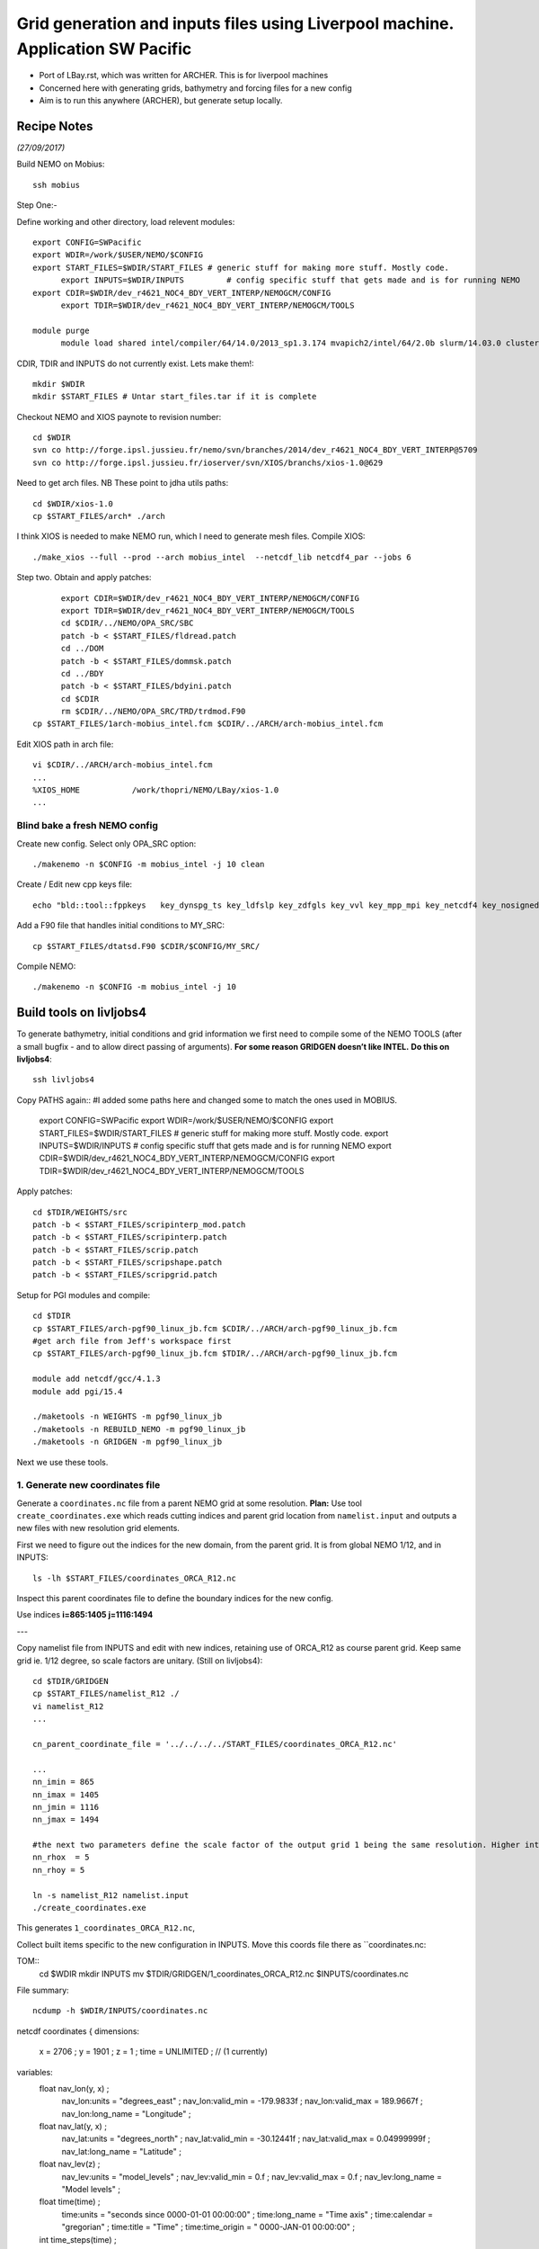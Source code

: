 ================================================================================
Grid generation and inputs files using Liverpool machine. Application SW Pacific
================================================================================

* Port of LBay.rst, which was written for ARCHER. This is for liverpool machines
* Concerned here with generating grids, bathymetry and forcing files for a new config
* Aim is to run this anywhere (ARCHER), but generate setup locally.

Recipe Notes
============

*(27/09/2017)*

Build NEMO on Mobius::

  ssh mobius

Step One:-

Define working and other directory, load relevent modules::

  export CONFIG=SWPacific
  export WDIR=/work/$USER/NEMO/$CONFIG
  export START_FILES=$WDIR/START_FILES # generic stuff for making more stuff. Mostly code.
	export INPUTS=$WDIR/INPUTS         # config specific stuff that gets made and is for running NEMO
  export CDIR=$WDIR/dev_r4621_NOC4_BDY_VERT_INTERP/NEMOGCM/CONFIG
	export TDIR=$WDIR/dev_r4621_NOC4_BDY_VERT_INTERP/NEMOGCM/TOOLS

  module purge
	module load shared intel/compiler/64/14.0/2013_sp1.3.174 mvapich2/intel/64/2.0b slurm/14.03.0 cluster-tools/7.0

CDIR, TDIR and INPUTS do not currently exist. Lets make them!::

  mkdir $WDIR
  mkdir $START_FILES # Untar start_files.tar if it is complete

..
      .. Tom:: Create Start File Folder from Jeff's INPUTS tar amd Workspace and Ash's ARCH files

        cd /work/thopri/NEMO/
        tar xvfz INPUTS.tar.gz
        cp INPUTS/*.patch $START_FILES
        cp INPUTS/coordinates_ORCA_R12.nc $START_FILES
        cp Mobius/arch* $START_FILES
        cp Mobius/1arch* $START_FILES
        cp Mobius/runscript.pbs $START_FILES
        cp /work/jelt/NEMO/SEAsia/START_FILES/arch-pgf90_linux_jb.fcm $START_FILES
        cp INPUTS/dtatsd.F90 $START_FILES
        cp INPUTS/namelist_R12 $START_FILES
        cp INPUTS/namelist_reshape_bilin_gebco $START_FILES
        cp INPUTS/namelist.bdy $START_FILES
        cp INPUTS/namelist_cfg $START_FILES
        cp INPUTS/namelist_ref $START_FILES
        cp /work/jelt/NEMO/LBay/INPUTS/NNA/. $START_FILES
        rm INPUTS

      .. Jeff::
        ln -s /work/thopri/NEMO/INPUTS $START_FILES

        cp /work/thopri/NEMO/J_INPUTS/*patch $START_FILES/. #I have removed this directory to reduce duplication so will need changing in future (currently /NEMO/SEAsia/START_FILES) tar file is in my NEMO directory

Checkout NEMO and XIOS paynote to revision number::

  cd $WDIR
  svn co http://forge.ipsl.jussieu.fr/nemo/svn/branches/2014/dev_r4621_NOC4_BDY_VERT_INTERP@5709
  svn co http://forge.ipsl.jussieu.fr/ioserver/svn/XIOS/branchs/xios-1.0@629

Need to get arch files. NB These point to jdha utils paths::

  cd $WDIR/xios-1.0
  cp $START_FILES/arch* ./arch


I think XIOS is needed to make NEMO run, which I need to generate mesh files.
Compile XIOS::

  ./make_xios --full --prod --arch mobius_intel  --netcdf_lib netcdf4_par --jobs 6

Step two. Obtain and apply patches::

	export CDIR=$WDIR/dev_r4621_NOC4_BDY_VERT_INTERP/NEMOGCM/CONFIG
	export TDIR=$WDIR/dev_r4621_NOC4_BDY_VERT_INTERP/NEMOGCM/TOOLS
	cd $CDIR/../NEMO/OPA_SRC/SBC
	patch -b < $START_FILES/fldread.patch
	cd ../DOM
	patch -b < $START_FILES/dommsk.patch
	cd ../BDY
	patch -b < $START_FILES/bdyini.patch
	cd $CDIR
	rm $CDIR/../NEMO/OPA_SRC/TRD/trdmod.F90
  cp $START_FILES/1arch-mobius_intel.fcm $CDIR/../ARCH/arch-mobius_intel.fcm

Edit XIOS path in arch file::

  vi $CDIR/../ARCH/arch-mobius_intel.fcm
  ...
  %XIOS_HOME           /work/thopri/NEMO/LBay/xios-1.0
  ...


Blind bake a fresh NEMO config
++++++++++++++++++++++++++++++

Create new config. Select only OPA_SRC option::

  ./makenemo -n $CONFIG -m mobius_intel -j 10 clean

Create / Edit new cpp keys file::

  echo "bld::tool::fppkeys   key_dynspg_ts key_ldfslp key_zdfgls key_vvl key_mpp_mpi key_netcdf4 key_nosignedzero key_iomput key_gen_IC key_bdy" > $CDIR/$CONFIG/cpp_$CONFIG.fcm


Add a F90 file that handles initial conditions to MY_SRC::

  cp $START_FILES/dtatsd.F90 $CDIR/$CONFIG/MY_SRC/

Compile NEMO::

	./makenemo -n $CONFIG -m mobius_intel -j 10


Build tools on livljobs4
========================

To generate bathymetry, initial conditions and grid information we first need
to compile some of the NEMO TOOLS (after a small bugfix - and to allow direct
passing of arguments). **For some reason GRIDGEN doesn’t like INTEL.**
**Do this on livljobs4**::

  ssh livljobs4

Copy PATHS again:: #I added some paths here and changed some to match the ones used in MOBIUS.

  export CONFIG=SWPacific
  export WDIR=/work/$USER/NEMO/$CONFIG
  export START_FILES=$WDIR/START_FILES # generic stuff for making more stuff. Mostly code.
  export INPUTS=$WDIR/INPUTS         # config specific stuff that gets made and is for running NEMO
  export CDIR=$WDIR/dev_r4621_NOC4_BDY_VERT_INTERP/NEMOGCM/CONFIG
  export TDIR=$WDIR/dev_r4621_NOC4_BDY_VERT_INTERP/NEMOGCM/TOOLS

Apply patches::

  cd $TDIR/WEIGHTS/src
  patch -b < $START_FILES/scripinterp_mod.patch
  patch -b < $START_FILES/scripinterp.patch
  patch -b < $START_FILES/scrip.patch
  patch -b < $START_FILES/scripshape.patch
  patch -b < $START_FILES/scripgrid.patch

Setup for PGI modules and compile::

  cd $TDIR
  cp $START_FILES/arch-pgf90_linux_jb.fcm $CDIR/../ARCH/arch-pgf90_linux_jb.fcm
  #get arch file from Jeff's workspace first
  cp $START_FILES/arch-pgf90_linux_jb.fcm $TDIR/../ARCH/arch-pgf90_linux_jb.fcm

  module add netcdf/gcc/4.1.3
  module add pgi/15.4

  ./maketools -n WEIGHTS -m pgf90_linux_jb
  ./maketools -n REBUILD_NEMO -m pgf90_linux_jb
  ./maketools -n GRIDGEN -m pgf90_linux_jb

Next we use these tools.


1. Generate new coordinates file
++++++++++++++++++++++++++++++++

Generate a ``coordinates.nc`` file from a parent NEMO grid at some resolution.
**Plan:** Use tool ``create_coordinates.exe`` which reads cutting indices and
parent grid location from ``namelist.input`` and outputs a new files with new
resolution grid elements.

First we need to figure out the indices for the new domain, from the parent grid.
It is from global NEMO 1/12, and in INPUTS::

  ls -lh $START_FILES/coordinates_ORCA_R12.nc

Inspect this parent coordinates file to define the boundary indices for the new config.

Use indices  **i=865:1405 j=1116:1494**

---

Copy namelist file from INPUTS and edit with new indices, retaining use of
ORCA_R12 as course parent grid. Keep same grid ie. 1/12 degree, so scale factors are unitary. (Still on livljobs4)::

  cd $TDIR/GRIDGEN
  cp $START_FILES/namelist_R12 ./
  vi namelist_R12
  ...

  cn_parent_coordinate_file = '../../../../START_FILES/coordinates_ORCA_R12.nc'

  ...
  nn_imin = 865
  nn_imax = 1405
  nn_jmin = 1116
  nn_jmax = 1494

  #the next two parameters define the scale factor of the output grid 1 being the same resolution. Higher integers results in a finer grid. i.e. 2 = two times finer etc.
  nn_rhox  = 5 
  nn_rhoy = 5

  ln -s namelist_R12 namelist.input
  ./create_coordinates.exe

This generates ``1_coordinates_ORCA_R12.nc``,

Collect built items specific to the new configuration in INPUTS.
Move this coords file there as ``coordinates.nc::

TOM::
  cd $WDIR
  mkdir INPUTS 
  mv $TDIR/GRIDGEN/1_coordinates_ORCA_R12.nc $INPUTS/coordinates.nc

File summary::

  ncdump -h $WDIR/INPUTS/coordinates.nc

netcdf coordinates {
dimensions:
        x = 2706 ;
        y = 1901 ;
        z = 1 ;
        time = UNLIMITED ; // (1 currently)
variables:
        float nav_lon(y, x) ;
                nav_lon:units = "degrees_east" ;
                nav_lon:valid_min = -179.9833f ;
                nav_lon:valid_max = 189.9667f ;
                nav_lon:long_name = "Longitude" ;
        float nav_lat(y, x) ;
                nav_lat:units = "degrees_north" ;
                nav_lat:valid_min = -30.12441f ;
                nav_lat:valid_max = 0.04999999f ;
                nav_lat:long_name = "Latitude" ;
        float nav_lev(z) ;
                nav_lev:units = "model_levels" ;
                nav_lev:valid_min = 0.f ;
                nav_lev:valid_max = 0.f ;
                nav_lev:long_name = "Model levels" ;
        float time(time) ;
                time:units = "seconds since 0000-01-01 00:00:00" ;
                time:long_name = "Time axis" ;
                time:calendar = "gregorian" ;
                time:title = "Time" ;
                time:time_origin = " 0000-JAN-01 00:00:00" ;
        int time_steps(time) ;
                time_steps:units = "timesteps since 0000-01-01 00:00:00" ;
                time_steps:long_name = "Time step axis" ;
                time_steps:title = "Time steps" ;
                time_steps:time_origin = " 0000-JAN-01 00:00:00" ;
                time_steps:tstep_sec = 0.f ;
        double glamt(z, y, x) ;
                glamt:missing_value = 1.e+20f ;
        double glamu(z, y, x) ;
                glamu:missing_value = 1.e+20f ;
        double glamv(z, y, x) ;
                glamv:missing_value = 1.e+20f ;
        double glamf(z, y, x) ;
                glamf:missing_value = 1.e+20f ;
        double gphit(z, y, x) ;
                gphit:missing_value = 1.e+20f ;
        double gphiu(z, y, x) ;
                gphiu:missing_value = 1.e+20f ;
        double gphiv(z, y, x) ;
                gphiv:missing_value = 1.e+20f ;
        double gphif(z, y, x) ;
                gphif:missing_value = 1.e+20f ;
        double e1t(z, y, x) ;
                e1t:missing_value = 1.e+20f ;
        double e1u(z, y, x) ;
                e1u:missing_value = 1.e+20f ;
        double e1v(z, y, x) ;
                e1v:missing_value = 1.e+20f ;
        double e1f(z, y, x) ;
                e1f:missing_value = 1.e+20f ;
        double e2t(z, y, x) ;
                e2t:missing_value = 1.e+20f ;
        double e2u(z, y, x) ;
                e2u:missing_value = 1.e+20f ;
        double e2v(z, y, x) ;
                e2v:missing_value = 1.e+20f ;
        double e2f(z, y, x) ;
                e2f:missing_value = 1.e+20f ;
}

Looking at the tools documentation it looks like it will take into account the crossing of the anti meridian where it jumps from 19- degrees to -180 degrees. However I am not sure if the bathymetry will work. I think it will need to match.

Now we need to generate a bathymetry on this new grid.

----

2. Generate bathymetry file
+++++++++++++++++++++++++++

Download some GEBCO 2014 data (-4E,53N,-2E,54N) and copy to $INPUTS::

Tom::

  File from BODC: GEBCO_2014_2D_-4.0_53.0_-2.0_54.0.nc

Jeff::

  livmaf$ scp ~/Downloads/RN-9621_1506544326915/GEBCO_2014_2D_75.0_-21.0_134.0_25.0.nc jelt@livljobs4.nerc-liv.ac.uk:$INPUTS/GEBCO_2014_2D5.0_-21.0_134.0_25.0.nc

Copy namelist for reshaping GEBCO data::

  cp $START_FILES/namelist_reshape_bilin_gebco $INPUTS/.

Edit namelist to point to correct input file. Edit lat and lon variable names to
 make sure they match the nc file content (used e.g.
``ncdump -h GEBCO_2014_2D5.0_-21.0_134.0_25.0.nc`` to get input
variable names)::

  vi $INPUTS/namelist_reshape_bilin_gebco
  ...
  &grid_inputs
    input_file = 'gebco_in.nc'
    nemo_file = 'coordinates.nc'
    ...
    input_lon = 'lon'
    input_lat = 'lat'
    nemo_lon = 'glamt'
    nemo_lat = 'gphit'
    ...

    &interp_inputs
    input_file = "gebco_in.nc"
    ...
    input_name = "elevation"


Do some things to 1) flatten out land elevations, 2) make depths positive. *(James
noted a problem with the default nco module)*::

  cd $INPUTS
  module load nco/gcc/4.4.2.ncwa
  ncap2 -s 'where(elevation > 0) elevation=0' GEBCO_2014_2D_-4.0_53.0_-3.0_54.0.nc tmp.nc
  ncflint --fix_rec_crd -w -1.0,0.0 tmp.nc tmp.nc gebco_in.nc
  rm tmp.nc

Restore the original modules for building tools, which were tampered with to fix a bathy building issue::

  module purge
  module add netcdf/gcc/4.1.3
  module add pgi/15.4

Execute first scrip thing::

  $TDIR/WEIGHTS/scripgrid.exe namelist_reshape_bilin_gebco

Output files::

  remap_nemo_grid_gebco.nc
  remap_data_grid_gebco.nc

*(28 Sept 2017)*

Execute second scrip thing::

  $TDIR/WEIGHTS/scrip.exe namelist_reshape_bilin_gebco

Output files::

  data_nemo_bilin_gebco.nc

Execute third scip thing::

  $TDIR/WEIGHTS/scripinterp.exe namelist_reshape_bilin_gebco

Output files::

  bathy_meter.nc

3. Generate mesh and mask files for open boundary conditions
++++++++++++++++++++++++++++++++++++++++++++++++++++++++++++

Run the model to generate the mesh and mask files.
*(I should look like this when all the files are in place. Structure copied from ARCHER)*
The instructions below are for running the model on mobius::
  
  ssh mobius
  
  export CONFIG=LBay
  export WDIR=/work/$USER/NEMO/$CONFIG
  export START_FILES=$WDIR/START_FILES # generic stuff for making more stuff. Mostly code.
  export INPUTS=$WDIR/INPUTS         # config specific stuff that gets made and is for running NEMO
  export CDIR=$WDIR/dev_r4621_NOC4_BDY_VERT_INTERP/NEMOGCM/CONFIG
  export TDIR=$WDIR/dev_r4621_NOC4_BDY_VERT_INTERP/NEMOGCM/TOOLS
  export EXP=$CDIR/$CONFIG/EXP00

  module purge
  module load shared intel/compiler/64/14.0/2013_sp1.3.174 mvapich2/intel/64/2.0b slurm/14.03.0 cluster-tools/7.0

  cd $CDIR
  ln -s $INPUTS/bathy_meter.nc $EXP/bathy_meter.nc
  ln -s $INPUTS/coordinates.nc $EXP/coordinates.nc
  cp $START_FILES/runscript.pbs $EXP/.
  cp $START_FILES/namelist_cfg $EXP/namelist_cfg
  cp $START_FILES/namelist_ref $EXP/namelist_ref
  ./makenemo -n LBay -m mobius_intel -j 10 clean
  ./makenemo -n LBay -m mobius_intel -j 10
  cd $EXP
  ln -s $WDIR/xios-1.0/bin/xios_server.exe xios_server.exe
  sed 's/rn_ahm_0_lap/rn_ahm_0/' namelist_cfg > tmp; mv tmp namelist_cfg

Then submit job::

  sbatch runscript.pbs

Get an error and failed run on Mobius but has generated the mesh nc files which is what we needed.

**Update 03/10/2017** Turns out it hasn't worked as we need more than just mesh nc files. This addressed later on.

The mesh_mask.nc files need to be rebuild using NEMO tools as follows::
  ssh livljobs4
  module purge
  module add netcdf/gcc/4.1.3
  module add pgi/15.4
  $TDIR/REBUILD_NEMO/rebuild_nemo -t 24 mesh_mask 9

**Update 11/10/2017 have been trying to rebuild the mesh filesand switching to SEAsia config but still haveing issues**


6. Generate boundary conditions with PyNEMO: Create netcdf abstraction wrapper
++++++++++++++++++++++++++++++++++++++++++++++++++++++++++++++++++++++++++++++

In this section there are two stages.

* generate a ncml file which describes the files needed to create boundary conditions
* generate a namelist.bdy file which controls the actual boundary condition generation.

For each parent data set a new pair of (*.ncml, namelist.bdy) are needed.
Here I attempt to use parent data from:

* AMM60 local data (doesn't yet work because of the sigma levels)
* thredds server (as in the LH_REEF example)
* NNA local data (easiest ?)
 
First install PyNEMO if not already done so. Full description::

  ssh -Y livljobs4
  cd /work/jelt
  mkdir /work/jelt/NEMO/LBay
  export WDIR=/work/jelt/NEMO/LBay/
  module load anaconda/2.1.0  # Want python2
  conda create --name nrct_env scipy=0.16.0 numpy matplotlib=1.5.1 basemap netcdf4 libgfortran=1.0.0
  source activate nrct_env
  conda install -c https://conda.anaconda.org/conda-forge seawater=3.3.4 # Note had to add https path
  conda install -c https://conda.anaconda.org/srikanthnagella thredds_crawler
  conda install -c https://conda.anaconda.org/srikanthnagella pyjnius

Find java object by doing a which java and then following the trail
find  /usr/lib/jvm/jre-1.7.0-openjdk.x86_64/ -name libjvm.so -print::

  export LD_LIBRARY_PATH=/usr/lib/jvm/jre-1.7.0-openjdk.x86_64/lib/amd64/server:$LD_LIBRARY_PATH
  unset SSH_ASKPASS # Didn't need this on ARCHER...
  git clone https://jpolton@bitbucket.org/jdha/nrct.git nrct  # Give jpolton@bitbucket passwd
  #didn't bother asking Jeff for password or access and just downloaded from his workspace.
  cd nrct/Python
  python setup.py build
  export PYTHONPATH=/login/jelt/.conda/envs/nrct_env/lib/python2.7/site-packages/:$PYTHONPATH
  python setup.py install --prefix ~/.conda/envs/nrct_env
  cd $WDIR/INPUTS

I suggest managing the namelist.bdy file after the ncml file is generated.
A fresh ncml file can be generated automatically or an existing one can be edited.

7. Generate ncml files
++++++++++++++++++++++

Activate generator::

  pynemo_ncml_generator

Here the object is to generate a ncml file that is read in by PyNEMO as the sn_src_dir
(in the namelist.bdy file)
  
For each of the tracer and dynamics variables enter the following URL as the source directory:

http://esurgeod.noc.soton.ac.uk:8080/thredds/dodsC/PyNEMO/data

Add a regular expression for each (Temperature, Salinity and Sea Surface Height each use: .*T\.nc$ and the velocities use .*U\.nc$ and .*V\.nc$) After each entry click the Add button. Finally fill in the output file including directory path (this should match sn_src_dir).Defining the filename seems to work better with the file selector rather than direct typing. Once this is complete click on the generate button and an ncml file should be written to $WDIR.

In the following I have three ncml files.
* One for using the thredds server to get remote ORCA12 data.
* One for using local AMM60 data, with ackward s-sigma levels
* One for using local NNA data

Thredds server did not work for me so have downloaded 2000 NNA data from Jeff and will use this instead. Will make ncml file using it as follows::

  cd $WDIR/INPUTS
  vi NNA_inputs_src.ncml

  <ns0:netcdf xmlns:ns0="http://www.unidata.ucar.edu/namespaces/netcdf/ncml-2.2" title="NEMO aggregation">
    <ns0:aggregation type="union">
      <ns0:netcdf>
        <ns0:aggregation dimName="time_counter" name="votemper" type="joinExisting">
          <ns0:scan location="file://work/thopri/NEMO/LBay/INPUTS/NNA" regExp=".*T\.nc$" />
        </ns0:aggregation>
      </ns0:netcdf>
      <ns0:netcdf>
        <ns0:aggregation dimName="time_counter" name="vosaline" type="joinExisting">
          <ns0:scan location="file://work/thopri/NEMO/LBay/INPUTS/NNA" regExp=".*T\.nc$" />
        </ns0:aggregation>
      </ns0:netcdf>
      <ns0:netcdf>
        <ns0:aggregation dimName="time_counter" name="vozocrtx" type="joinExisting">
          <ns0:scan location="file://work/thopri/NEMO/LBay/INPUTS/NNA" regExp=".*U\.nc$" />
        </ns0:aggregation>
      </ns0:netcdf>
      <ns0:netcdf>
        <ns0:aggregation dimName="time_counter" name="vomecrty" type="joinExisting">
          <ns0:scan location="file://work/thopri/NEMO/LBay/INPUTS/NNA" regExp=".*V\.nc$" />
        </ns0:aggregation>
      </ns0:netcdf>
      <ns0:netcdf>
        <ns0:aggregation dimName="time_counter" name="sossheig" type="joinExisting">
          <ns0:scan location="file://work/thopri/NEMO/LBay/INPUTS/NNA" regExp=".*T\.nc$" />
        </ns0:aggregation>
      </ns0:netcdf>
    </ns0:aggregation>
  </ns0:netcdf>


8. Generate the namelist.bdy file for PyNEMO
+++++++++++++++++++++++++++++++++++++++++++++
   
Copy the PyNEMO template namelist.bdy from the start files::

  cd $WDIR/INPUTS
  cp $START_FILES/namelist.bdy $WDIR/INPUTS/.

Edit namelist.bdy to for the configuration name and ncml file name. Note
need the slash following OUTPUT::

  vi namelist.bdy
  sn_src_dir = './inputs_src.ncml'       ! src_files/'
  sn_dst_dir = '/work/n01/n01/jelt/LBay/OUTPUT/'
  sn_fn      = 'LBay'                 ! prefix for output files
  ...
  cn_mask_file   = './mask.nc'                   !  name of mask file (if ln_mask_file=.TRUE.)

9. Generate boundary conditions with PyNEMO: Rn PyNEMO
+++++++++++++++++++++++++++++++++++++++++++++++++++++++

Using livljobs4

Make sure the NNA data is available::

  I got it from Jeff's workspace /work/jelt/NEMO/LBay/INPUTS/NNA
  cp $START_FILES/NNA/. $INPUTS/.

Make sure the destination meshes exist. These were generated by running the new config for a timestep::

  See section 3
  **UPDATE** Only mesh_mask.nc files present rather than mesh_zgr and mesh_hgr so will investigate this issue.

**PROGRESS TO DATE 03/10/2017** Need to sort GRIDGEN and get mesh files from NEMO. Jeff uses 7 for nn_rhoy and nn_rhox which results in segmentation fault for me. using 1 works but think it may cause issues with running NEMO.











**AT END OF PROCESS NEED TO BUILD A start_files.tar BALL**
